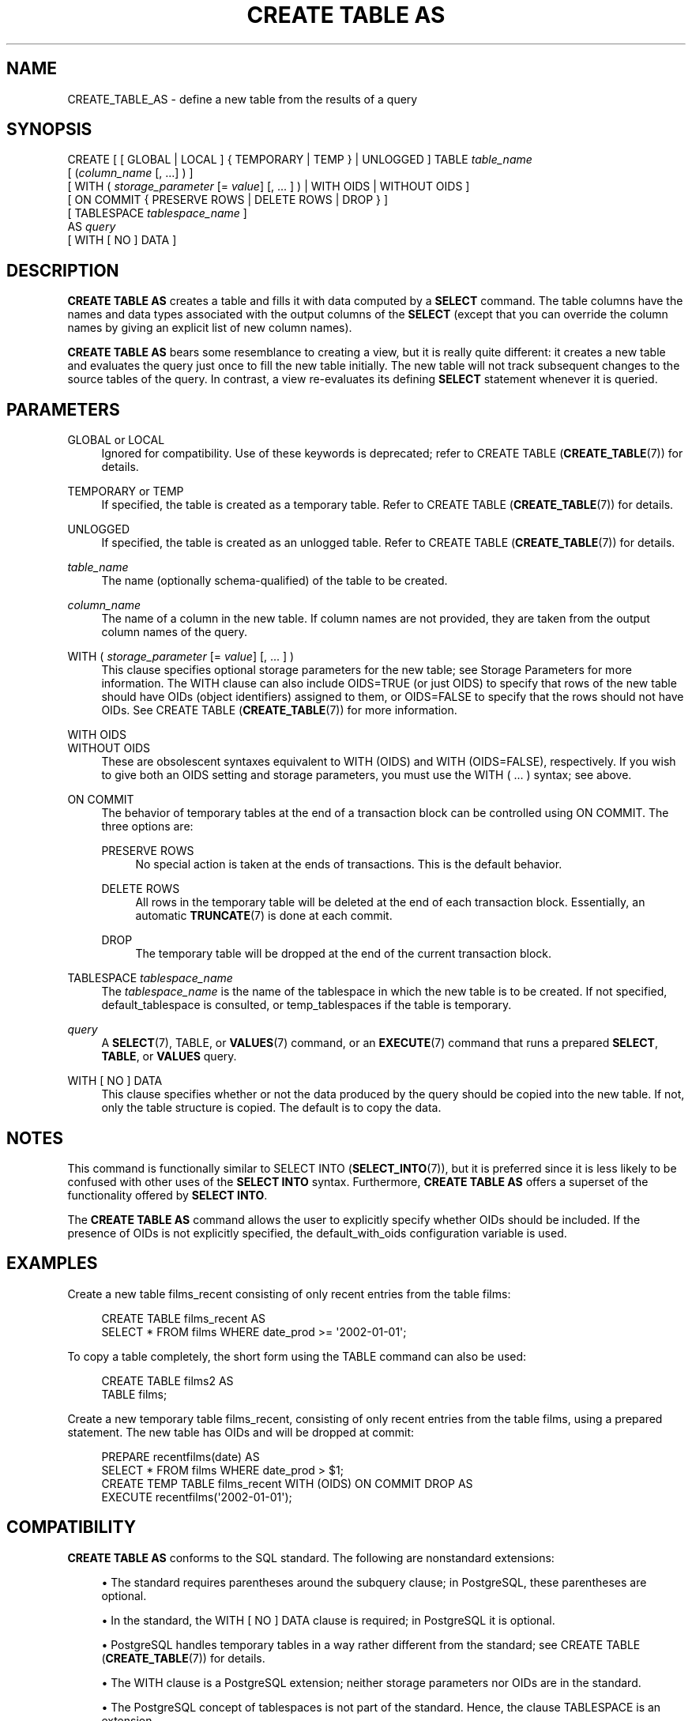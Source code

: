 '\" t
.\"     Title: CREATE TABLE AS
.\"    Author: The PostgreSQL Global Development Group
.\" Generator: DocBook XSL Stylesheets v1.78.1 <http://docbook.sf.net/>
.\"      Date: 2016
.\"    Manual: PostgreSQL 9.4.9 Documentation
.\"    Source: PostgreSQL 9.4.9
.\"  Language: English
.\"
.TH "CREATE TABLE AS" "7" "2016" "PostgreSQL 9.4.9" "PostgreSQL 9.4.9 Documentation"
.\" -----------------------------------------------------------------
.\" * Define some portability stuff
.\" -----------------------------------------------------------------
.\" ~~~~~~~~~~~~~~~~~~~~~~~~~~~~~~~~~~~~~~~~~~~~~~~~~~~~~~~~~~~~~~~~~
.\" http://bugs.debian.org/507673
.\" http://lists.gnu.org/archive/html/groff/2009-02/msg00013.html
.\" ~~~~~~~~~~~~~~~~~~~~~~~~~~~~~~~~~~~~~~~~~~~~~~~~~~~~~~~~~~~~~~~~~
.ie \n(.g .ds Aq \(aq
.el       .ds Aq '
.\" -----------------------------------------------------------------
.\" * set default formatting
.\" -----------------------------------------------------------------
.\" disable hyphenation
.nh
.\" disable justification (adjust text to left margin only)
.ad l
.\" -----------------------------------------------------------------
.\" * MAIN CONTENT STARTS HERE *
.\" -----------------------------------------------------------------
.SH "NAME"
CREATE_TABLE_AS \- define a new table from the results of a query
.SH "SYNOPSIS"
.sp
.nf
CREATE [ [ GLOBAL | LOCAL ] { TEMPORARY | TEMP } | UNLOGGED ] TABLE \fItable_name\fR
    [ (\fIcolumn_name\fR [, \&.\&.\&.] ) ]
    [ WITH ( \fIstorage_parameter\fR [= \fIvalue\fR] [, \&.\&.\&. ] ) | WITH OIDS | WITHOUT OIDS ]
    [ ON COMMIT { PRESERVE ROWS | DELETE ROWS | DROP } ]
    [ TABLESPACE \fItablespace_name\fR ]
    AS \fIquery\fR
    [ WITH [ NO ] DATA ]
.fi
.SH "DESCRIPTION"
.PP
\fBCREATE TABLE AS\fR
creates a table and fills it with data computed by a
\fBSELECT\fR
command\&. The table columns have the names and data types associated with the output columns of the
\fBSELECT\fR
(except that you can override the column names by giving an explicit list of new column names)\&.
.PP
\fBCREATE TABLE AS\fR
bears some resemblance to creating a view, but it is really quite different: it creates a new table and evaluates the query just once to fill the new table initially\&. The new table will not track subsequent changes to the source tables of the query\&. In contrast, a view re\-evaluates its defining
\fBSELECT\fR
statement whenever it is queried\&.
.SH "PARAMETERS"
.PP
GLOBAL or LOCAL
.RS 4
Ignored for compatibility\&. Use of these keywords is deprecated; refer to
CREATE TABLE (\fBCREATE_TABLE\fR(7))
for details\&.
.RE
.PP
TEMPORARY or TEMP
.RS 4
If specified, the table is created as a temporary table\&. Refer to
CREATE TABLE (\fBCREATE_TABLE\fR(7))
for details\&.
.RE
.PP
UNLOGGED
.RS 4
If specified, the table is created as an unlogged table\&. Refer to
CREATE TABLE (\fBCREATE_TABLE\fR(7))
for details\&.
.RE
.PP
\fItable_name\fR
.RS 4
The name (optionally schema\-qualified) of the table to be created\&.
.RE
.PP
\fIcolumn_name\fR
.RS 4
The name of a column in the new table\&. If column names are not provided, they are taken from the output column names of the query\&.
.RE
.PP
WITH ( \fIstorage_parameter\fR [= \fIvalue\fR] [, \&.\&.\&. ] )
.RS 4
This clause specifies optional storage parameters for the new table; see
Storage Parameters
for more information\&. The
WITH
clause can also include
OIDS=TRUE
(or just
OIDS) to specify that rows of the new table should have OIDs (object identifiers) assigned to them, or
OIDS=FALSE
to specify that the rows should not have OIDs\&. See
CREATE TABLE (\fBCREATE_TABLE\fR(7))
for more information\&.
.RE
.PP
WITH OIDS
.br
WITHOUT OIDS
.RS 4
These are obsolescent syntaxes equivalent to
WITH (OIDS)
and
WITH (OIDS=FALSE), respectively\&. If you wish to give both an
OIDS
setting and storage parameters, you must use the
WITH ( \&.\&.\&. )
syntax; see above\&.
.RE
.PP
ON COMMIT
.RS 4
The behavior of temporary tables at the end of a transaction block can be controlled using
ON COMMIT\&. The three options are:
.PP
PRESERVE ROWS
.RS 4
No special action is taken at the ends of transactions\&. This is the default behavior\&.
.RE
.PP
DELETE ROWS
.RS 4
All rows in the temporary table will be deleted at the end of each transaction block\&. Essentially, an automatic
\fBTRUNCATE\fR(7)
is done at each commit\&.
.RE
.PP
DROP
.RS 4
The temporary table will be dropped at the end of the current transaction block\&.
.RE
.RE
.PP
TABLESPACE \fItablespace_name\fR
.RS 4
The
\fItablespace_name\fR
is the name of the tablespace in which the new table is to be created\&. If not specified,
default_tablespace
is consulted, or
temp_tablespaces
if the table is temporary\&.
.RE
.PP
\fIquery\fR
.RS 4
A
\fBSELECT\fR(7),
TABLE, or
\fBVALUES\fR(7)
command, or an
\fBEXECUTE\fR(7)
command that runs a prepared
\fBSELECT\fR,
\fBTABLE\fR, or
\fBVALUES\fR
query\&.
.RE
.PP
WITH [ NO ] DATA
.RS 4
This clause specifies whether or not the data produced by the query should be copied into the new table\&. If not, only the table structure is copied\&. The default is to copy the data\&.
.RE
.SH "NOTES"
.PP
This command is functionally similar to
SELECT INTO (\fBSELECT_INTO\fR(7)), but it is preferred since it is less likely to be confused with other uses of the
\fBSELECT INTO\fR
syntax\&. Furthermore,
\fBCREATE TABLE AS\fR
offers a superset of the functionality offered by
\fBSELECT INTO\fR\&.
.PP
The
\fBCREATE TABLE AS\fR
command allows the user to explicitly specify whether OIDs should be included\&. If the presence of OIDs is not explicitly specified, the
default_with_oids
configuration variable is used\&.
.SH "EXAMPLES"
.PP
Create a new table
films_recent
consisting of only recent entries from the table
films:
.sp
.if n \{\
.RS 4
.\}
.nf
CREATE TABLE films_recent AS
  SELECT * FROM films WHERE date_prod >= \*(Aq2002\-01\-01\*(Aq;
.fi
.if n \{\
.RE
.\}
.PP
To copy a table completely, the short form using the
TABLE
command can also be used:
.sp
.if n \{\
.RS 4
.\}
.nf
CREATE TABLE films2 AS
  TABLE films;
.fi
.if n \{\
.RE
.\}
.PP
Create a new temporary table
films_recent, consisting of only recent entries from the table
films, using a prepared statement\&. The new table has OIDs and will be dropped at commit:
.sp
.if n \{\
.RS 4
.\}
.nf
PREPARE recentfilms(date) AS
  SELECT * FROM films WHERE date_prod > $1;
CREATE TEMP TABLE films_recent WITH (OIDS) ON COMMIT DROP AS
  EXECUTE recentfilms(\*(Aq2002\-01\-01\*(Aq);
.fi
.if n \{\
.RE
.\}
.SH "COMPATIBILITY"
.PP
\fBCREATE TABLE AS\fR
conforms to the
SQL
standard\&. The following are nonstandard extensions:
.sp
.RS 4
.ie n \{\
\h'-04'\(bu\h'+03'\c
.\}
.el \{\
.sp -1
.IP \(bu 2.3
.\}
The standard requires parentheses around the subquery clause; in
PostgreSQL, these parentheses are optional\&.
.RE
.sp
.RS 4
.ie n \{\
\h'-04'\(bu\h'+03'\c
.\}
.el \{\
.sp -1
.IP \(bu 2.3
.\}
In the standard, the
WITH [ NO ] DATA
clause is required; in PostgreSQL it is optional\&.
.RE
.sp
.RS 4
.ie n \{\
\h'-04'\(bu\h'+03'\c
.\}
.el \{\
.sp -1
.IP \(bu 2.3
.\}
PostgreSQL
handles temporary tables in a way rather different from the standard; see
CREATE TABLE (\fBCREATE_TABLE\fR(7))
for details\&.
.RE
.sp
.RS 4
.ie n \{\
\h'-04'\(bu\h'+03'\c
.\}
.el \{\
.sp -1
.IP \(bu 2.3
.\}
The
WITH
clause is a
PostgreSQL
extension; neither storage parameters nor OIDs are in the standard\&.
.RE
.sp
.RS 4
.ie n \{\
\h'-04'\(bu\h'+03'\c
.\}
.el \{\
.sp -1
.IP \(bu 2.3
.\}
The
PostgreSQL
concept of tablespaces is not part of the standard\&. Hence, the clause
TABLESPACE
is an extension\&.
.RE
.SH "SEE ALSO"
CREATE MATERIALIZED VIEW (\fBCREATE_MATERIALIZED_VIEW\fR(7)), CREATE TABLE (\fBCREATE_TABLE\fR(7)), \fBEXECUTE\fR(7), \fBSELECT\fR(7), SELECT INTO (\fBSELECT_INTO\fR(7)), \fBVALUES\fR(7)
